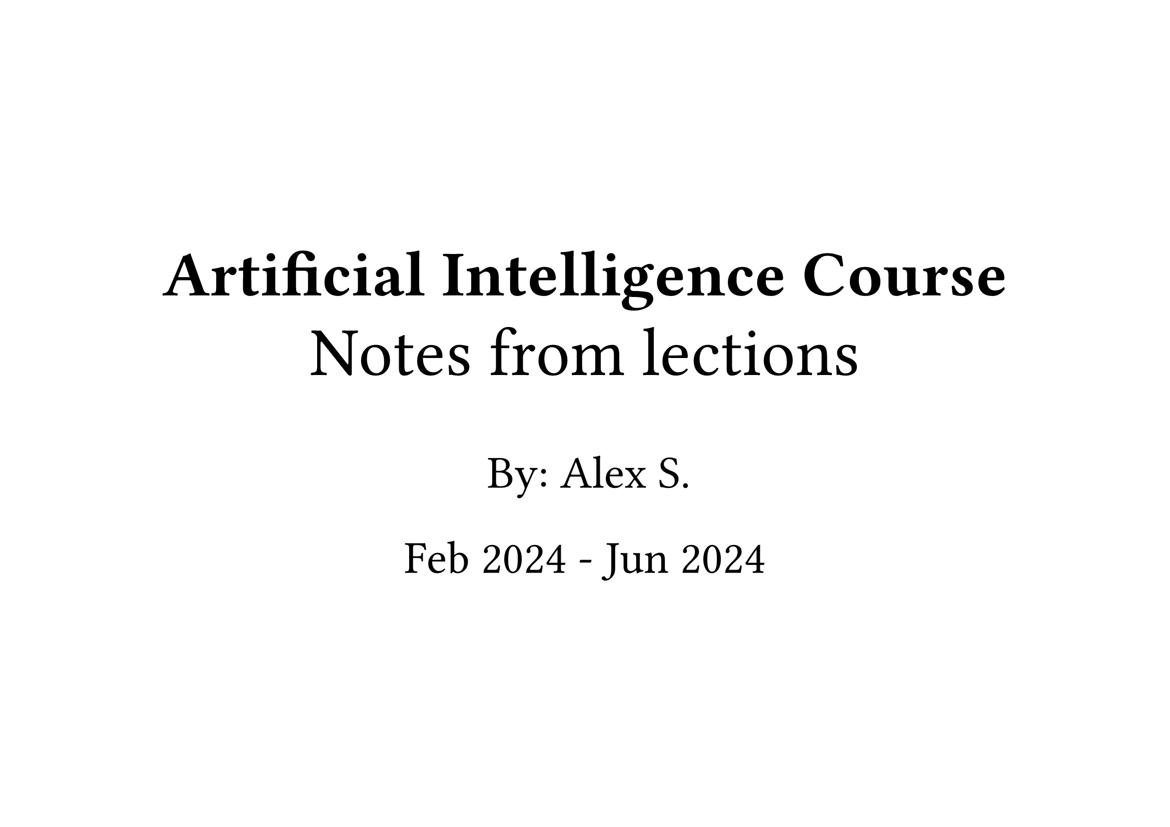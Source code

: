#set page("a4", flipped: true)

#set text(size: 3em)
#align(horizon + center)[
  = Artificial Intelligence Course

  #text(size: 1.5em)[Notes from lections]

  By: Alex S.

  Feb 2024 - Jun 2024
]

